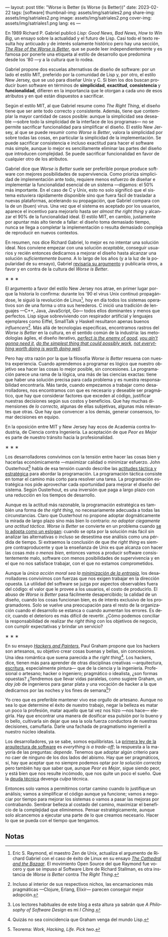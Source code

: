 ---
layout: post
title: "Worse is Better (is Worse (is Better))"
date: 2023-02-22
tags: [software]
thumbnail-img: assets/img/satriales2.png
share-img: assets/img/satriales2.png
image: assets/img/satriales2.png
cover-img: assets/img/satriales1.png
lang: es
---
#+OPTIONS: toc:nil num:nil
#+LANGUAGE: es

En 1989 Richard P. Gabriel publicó /Lisp: Good News, Bad News, How to Win Big/, un ensayo sobre la actualidad y el futuro de Lisp. Casi todo el texto resulta hoy anticuado y de interés solamente histórico pero hay una sección, [[https://www.dreamsongs.com/RiseOfWorseIsBetter.html][/The Rise of the Worse is Better/]], que se puede leer independientemente y es famosa por ponerle una etiqueta al estilo de desarrollo que predomina desde los '80 ---y a la cultura que lo rodea.

Gabriel propone dos escuelas alternativas de diseño de software: por un lado el estilo MIT, preferido por la comunidad de Lisp y, por otro, el estilo New Jersey, que se usó para diseñar Unix y C.
Si bien los dos buscan producir buen software en términos de *simplicidad*, *exactitud*, *consistencia* y *funcionalidad*, difieren en la importancia que le otorgan a cada uno de esos atributos y en qué están dispuestos a sacrificar.

Según el estilo MIT, al que Gabriel resume como /The Right Thing/, el diseño tiene que ser ante todo correcto y consistente. Además, tiene que contemplar la mayor cantidad de casos posible: aunque la simplicidad sea deseable ---sobre todo la simplicidad de la interface de los programas--- no se permite sacrificar funcionalidad para simplificar el diseño. El estilo New Jersey, al que se puede resumir como /Worse is Better/, valora la simplicidad por sobre todas las cosas, en particular la simplicidad de la implementación. Se puede sacrificar consistencia e incluso exactitud para hacer el software más simple, aunque lo mejor es sencillamente eliminar las partes del diseño que introducen complejidad. Se puede sacrificar funcionalidad en favor de cualquier otro de los atributos.

Gabriel dice que /Worse is Better/ suele ser preferible porque produce software con mejores posibilidades de supervivencia. Como prioriza simplicidad de implementación ante todo, requiere menos esfuerzo de diseñar e implementar la funcionalidad esencial de un sistema ---digamos: el 50% más importante. En el caso de C y Unix, esto no solo significó que el sistema estuviera rápidamente disponible sino que fuera fácil de trasladar a nuevas plataformas, acelerando su propagación, que Gabriel compara con la de un (buen) virus. Una vez que el sistema es aceptado por los usuarios, aparece el incentivo para mejorarlo hasta ser /almost the right thing/ y alcanzar el 90% de la funcionalidad ideal. El estilo MIT, en cambio, justamente por apuntar más alto tiende a fallar: el diseño toma demasiado tiempo, nunca se llega a completar la implementación o resulta demasiado compleja de reproducir en nuevos contextos.


En resumen, nos dice Richard Gabriel, lo mejor es no intentar una solución ideal. Nos conviene empezar con una solución /aceptable/, conseguir usuarios y recién entonces dedicarnos a mejorar el diseño hasta alcanzar una solución /suficientemente buena/. A lo largo de los años (y a la luz de la popularidad de su ensayo), Gabriel [[https://www.dreamsongs.com/WorseIsBetter.html][revisaría su argumento]] y publicaría otros, a favor y en contra de la cultura del /Worse is Better/.

#+BEGIN_CENTER
\lowast{} \lowast{} \lowast{}
#+END_CENTER

El argumento a favor del estilo New Jersey nos atrae, en primer lugar porque la historia lo confirma: durante los '90 el virus Unix continuó propagándose, le siguió la revolución de Linux[fn:4], hoy en día todos los sistemas operativos son de una forma u otra sus herederos. C inició una tradición de lenguajes ---C++, Java, JavaScript, Go--- todos ellos dominantes y menos que perfectos. Lisp sigue sobreviviendo con respirador artificial y lenguajes ejemplares como Eiffel, SmallTalk y Haskell resultaron apenas buenos /influencers/[fn:3]. Más allá de tecnologías específicas, encontramos rastros del /Worse is Better/ en la cultura, en el sentido común de la industria: las metodologías ágiles, el diseño iterativo, [[https://en.wikipedia.org/wiki/Perfect_is_the_enemy_of_good][/perfect is the enemy of good/]], [[https://en.wikipedia.org/wiki/You_aren%27t_gonna_need_it][/you ain't gonna need it/]], [[http://wiki.c2.com/?DoTheSimplestThingThatCouldPossiblyWork][/do the simplest thing that could possibly work/]], [[https://en.wikipedia.org/wiki/The_Soul_of_a_New_Machine][/not everything worth doing is worth doing well/]].

Pero hay otra razón por la que la filosofía /Worse is Better/ resuena con nuestra experiencia. Cuando aprendemos a programar es lógico que nuestro objetivo sea hacer las cosas lo mejor posible, sin concesiones. La programación parece una rama de la lógica, una más de las ciencias exactas: tiene que haber una solución precisa para cada problema y es nuestra responsabilidad encontrarla. Más tarde, cuando empezamos a trabajar como desarrolladores, nos encontramos con que es necesario y deseable ser pragmático, que hay que considerar factores que exceden al código, justificar nuestras decisiones según sus costos y beneficios. Que hay muchas dimensiones de /lo correcto,/ algunas de ellas subjetivas, algunas más relevantes que otras. Que hay que convencer a los demás, generar consensos, tomar decisiones en equipo.

En la oposición entre MIT y New Jersey hay ecos de Academia contra Industria, de Ciencia contra Ingeniería. La aceptación de que /Peor es Mejor/ es parte de nuestro tránsito hacia la profesionalidad.

#+BEGIN_CENTER
\lowast{} \lowast{} \lowast{}
#+END_CENTER

Los desarrolladores convivimos con la tensión entre hacer las cosas bien y hacerlas económicamente ---maximizar calidad o minimizar esfuerzo. John Ousterhout[fn:6] habla de esa tensión cuando describe las [[file:../2022-04-11-el-dilema-del-ingeniero-de-software][actitudes táctica y estratégica]] para abordar la programación. La programación táctica consiste en tomar el camino más corto para resolver una tarea. La programación estratégica nos pide aprovechar cada oportunidad para mejorar el diseño del sistema. Según Ousterhout, es una inversión que paga a largo plazo con una reducción en los tiempos de desarrollo.

Aunque es la actitud más razonable, la programación estratégica es también una forma de /the right thing/, no necesariamente adecuada a todas las circunstancias. Claro que Ousterhout no propone adoptar dogmáticamente la mirada de largo plazo sino más bien lo contrario: /no adoptar ciegamente una actitud táctica/. /Worse is Better/ se convierte en un problema cuando [[http://pchiusano.github.io/2014-10-13/worseisworse.html][se lo adopta como un eslogan]]: cuando se opta por la solución más fácil sin analizar las alternativas o incluso se desestima ese análisis como una pérdida de tiempo. Si extraemos la conclusión de que /the right thing/ es siempre contraproducente y que la enseñanza de Unix es que alcanza con hacer las cosas /más o menos bien/, entonces vamos a producir software consistentemente malo, software con menos posibilidades de supervivencia y en el que no nos satisface trabajar, con el que no estamos comprometidos.

Aunque la /única acción moral sea la/ [[file:../2022-11-28-posdata-sobre-la-complejidad-esencial][/minimización de la entropía/]], los desarrolladores convivimos con fuerzas que nos exigen trabajar en la dirección opuesta. La utilidad del software se juzga por aspectos observables fuera del código: el valor que le provee a los usuarios, el costo de producirlo. El abuso de /Worse is Better/ pasa fácilmente desapercibido; la calidad de un diseño, cuando los cosas funcionan bien, es de interés exclusivo de los programadores. Solo se vuelve una preocupación para el resto de la organización cuando el desarrollo se estanca o cuando aumentan los errores. Es decir, cuando el deterioro es más difícil de revertir. ¿Cómo podemos conciliar la responsabilidad de realizar /the right thing/ con los objetivos de negocio, con cumplir expectativas y brindar un servicio?

#+BEGIN_CENTER
\lowast{} \lowast{} \lowast{}
#+END_CENTER

En su ensayo [[http://www.paulgraham.com/hp.html][/Hackers and Painters/]], Paul Graham propone que los hackers son artesanos, su objetivo crear cosas buenas y bellas, sin concesiones. Una idea romántica que suena parecida a /the right thing/[fn:5]. Los hackers, dice, tienen más para aprender de otras disciplinas creativas ---arquitectura, [[file:../2021-02-01-suenan-los-programadores-con-poemas-electricos][escritura]], especialmente pintura--- que de la ciencia y la ingeniería.
Profesional o artesano; hacker o ingeniero; pragmático o idealista, ¿son formas opuestas? ¿Tendremos que llevar vidas paralelas, como sugiere Graham, un /day job/ de ingenieros para ganar plata y una vocación de hacker a la que dedicarnos por las noches y los fines de semana[fn:1]?

Yo creo que es preferible mantener vivo ese orgullo de artesano. Aunque no sea lo que determine el éxito de nuestro trabajo, negar la belleza es matar un poco la profesión, matar aquello que tal vez nos hizo ---nos hace--- elegirla. Hay que encontrar una manera de dosificar esa pulsión por lo bueno y lo bello, cultivarla sin dejar que sea la sola fuerza conductora de nuestras decisiones, camuflarla. Darle una fachada de pragmatismo ingenieril a nuestro núcleo idealista.

Los desarrolladores, ya se sabe, somos equilibristas. La [[file:../2020-09-15-tldr-fundamentals-of-software-architecture/][primera ley de la arquitectura de software]] es /everything is a trade-off/; la respuesta a la mayoría de las preguntas: /depende/. Tenemos que adoptar algún criterio para no caer de ninguno de los dos lados del abismo. Hay que ser pragmáticos, sí, hay que aceptar que no siempre podemos optar por /la solución correcta/ pero también hay que saber que, aunque /Peor es Mejor/, sigue siendo peor, y está bien que nos resulte incómodo, que nos quite un poco el sueño. Que la [[https://en.wikipedia.org/wiki/Technical_debt][deuda técnica]] devenga /culpa/ técnica.

Entonces solo vamos a permitirnos cortar camino cuando lo justifique un análisis; vamos a simplificar el código aunque ya funcione; vamos a negociar por tiempo para mejorar los sistemas o vamos a pasar las mejoras por contrabando. Sembrar belleza al costado del camino, maximizar el beneficio de la complejidad que eliminemos. Pensar estratégicamente, aunque solo alcancemos a ejecutar una parte de lo que creamos necesario. Hacer lo que se pueda con el tiempo que tengamos.

** Notas

[fn:6] Los lectores habituales de este blog a esta altura ya sabrán que /A Philosophy of Software Design/ es mi /I Ching/.

[fn:5] Quizás no sea coincidencia que Graham venga del mundo Lisp.

[fn:4] Eric S. Raymond, el maestro Zen de Unix, actualiza el argumento de Richard Gabriel con el caso de éxito de Linux en su ensayo [[http://users.ece.utexas.edu/~perry/education/382v-s08/papers/raymond.pdf][/The Cathedral and the Bazaar/]]. El movimiento Open Source del que Raymond fue vocero y que se impuso al Software Libre de Richard Stallman, es otra instancia de /Worse is Better/ contra /The Right Thing/.

[fn:1] Teorema: /Work, Hacking, Life. Pick two/.

[fn:3] Incluso al interior de sus respectivos nichos, las encarnaciones más pragmáticas ---Clojure, Erlang, Elixir--- parecen conseguir mejor adopción.
